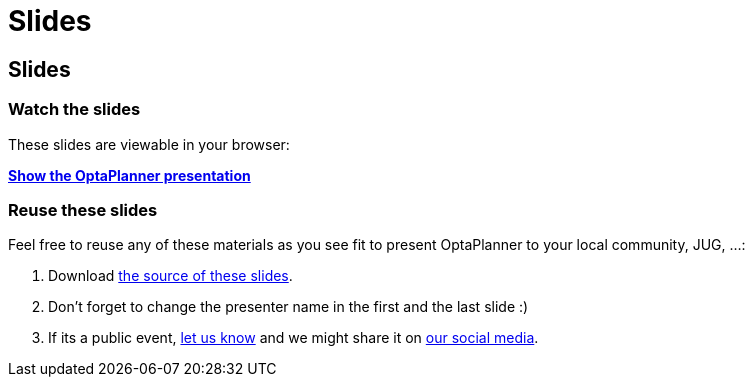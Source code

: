= Slides
:awestruct-layout: base

== {doctitle}

=== Watch the slides

These slides are viewable in your browser:

*link:slides/optaplanner-presentation/index.html[Show the OptaPlanner presentation]*

=== Reuse these slides

Feel free to reuse any of these materials as you see fit to present OptaPlanner to your local community, JUG, ...:

. Download https://github.com/droolsjbpm/optaplanner-website/tree/master/learn/slides/[the source of these slides].

. Don't forget to change the presenter name in the first and the last slide :)

. If its a public event, link:../community/chat.html[let us know]
and we might share it on link:../community/socialMedia.html[our social media].
